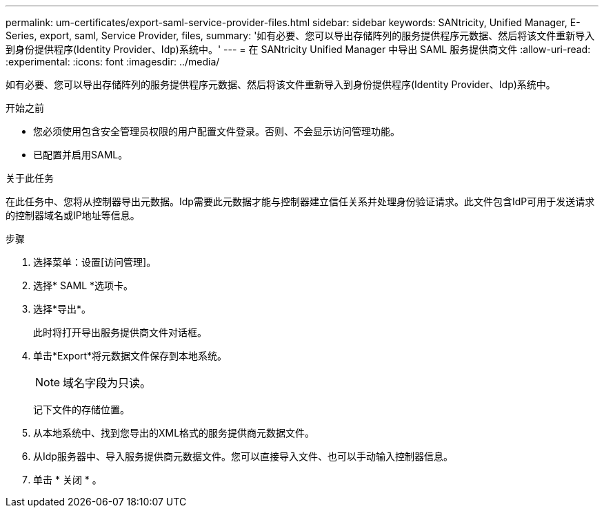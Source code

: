---
permalink: um-certificates/export-saml-service-provider-files.html 
sidebar: sidebar 
keywords: SANtricity, Unified Manager, E-Series, export, saml, Service Provider, files, 
summary: '如有必要、您可以导出存储阵列的服务提供程序元数据、然后将该文件重新导入到身份提供程序(Identity Provider、Idp)系统中。' 
---
= 在 SANtricity Unified Manager 中导出 SAML 服务提供商文件
:allow-uri-read: 
:experimental: 
:icons: font
:imagesdir: ../media/


[role="lead"]
如有必要、您可以导出存储阵列的服务提供程序元数据、然后将该文件重新导入到身份提供程序(Identity Provider、Idp)系统中。

.开始之前
* 您必须使用包含安全管理员权限的用户配置文件登录。否则、不会显示访问管理功能。
* 已配置并启用SAML。


.关于此任务
在此任务中、您将从控制器导出元数据。Idp需要此元数据才能与控制器建立信任关系并处理身份验证请求。此文件包含IdP可用于发送请求的控制器域名或IP地址等信息。

.步骤
. 选择菜单：设置[访问管理]。
. 选择* SAML *选项卡。
. 选择*导出*。
+
此时将打开导出服务提供商文件对话框。

. 单击*Export*将元数据文件保存到本地系统。
+
[NOTE]
====
域名字段为只读。

====
+
记下文件的存储位置。

. 从本地系统中、找到您导出的XML格式的服务提供商元数据文件。
. 从Idp服务器中、导入服务提供商元数据文件。您可以直接导入文件、也可以手动输入控制器信息。
. 单击 * 关闭 * 。

